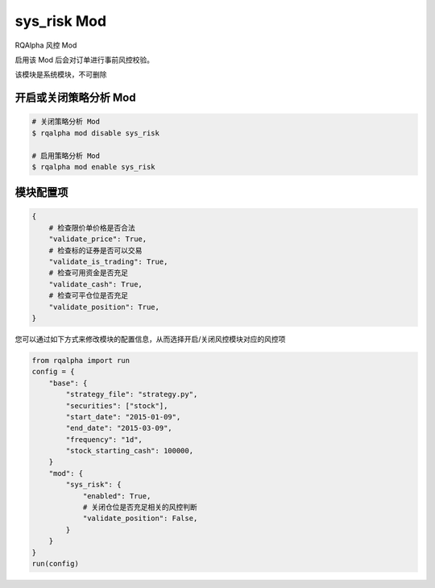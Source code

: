 ===============================
sys_risk Mod
===============================

RQAlpha 风控 Mod

启用该 Mod 后会对订单进行事前风控校验。

该模块是系统模块，不可删除

开启或关闭策略分析 Mod
===============================

..  code-block:: bash

    # 关闭策略分析 Mod
    $ rqalpha mod disable sys_risk

    # 启用策略分析 Mod
    $ rqalpha mod enable sys_risk

模块配置项
===============================

..  code-block:: python

    {
        # 检查限价单价格是否合法
        "validate_price": True,
        # 检查标的证券是否可以交易
        "validate_is_trading": True,
        # 检查可用资金是否充足
        "validate_cash": True,
        # 检查可平仓位是否充足
        "validate_position": True,
    }

您可以通过如下方式来修改模块的配置信息，从而选择开启/关闭风控模块对应的风控项

..  code-block:: python

    from rqalpha import run
    config = {
        "base": {
            "strategy_file": "strategy.py",
            "securities": ["stock"],
            "start_date": "2015-01-09",
            "end_date": "2015-03-09",
            "frequency": "1d",
            "stock_starting_cash": 100000,
        }
        "mod": {
            "sys_risk": {
                "enabled": True,
                # 关闭仓位是否充足相关的风控判断
                "validate_position": False,
            }
        }
    }
    run(config)
